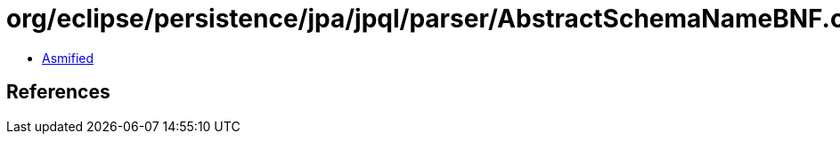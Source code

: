 = org/eclipse/persistence/jpa/jpql/parser/AbstractSchemaNameBNF.class

 - link:AbstractSchemaNameBNF-asmified.java[Asmified]

== References

